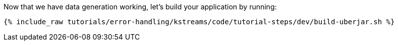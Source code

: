 Now that we have data generation working, let's build your application by running:

+++++
<pre class="snippet"><code class="shell">{% include_raw tutorials/error-handling/kstreams/code/tutorial-steps/dev/build-uberjar.sh %}</code></pre>
+++++
